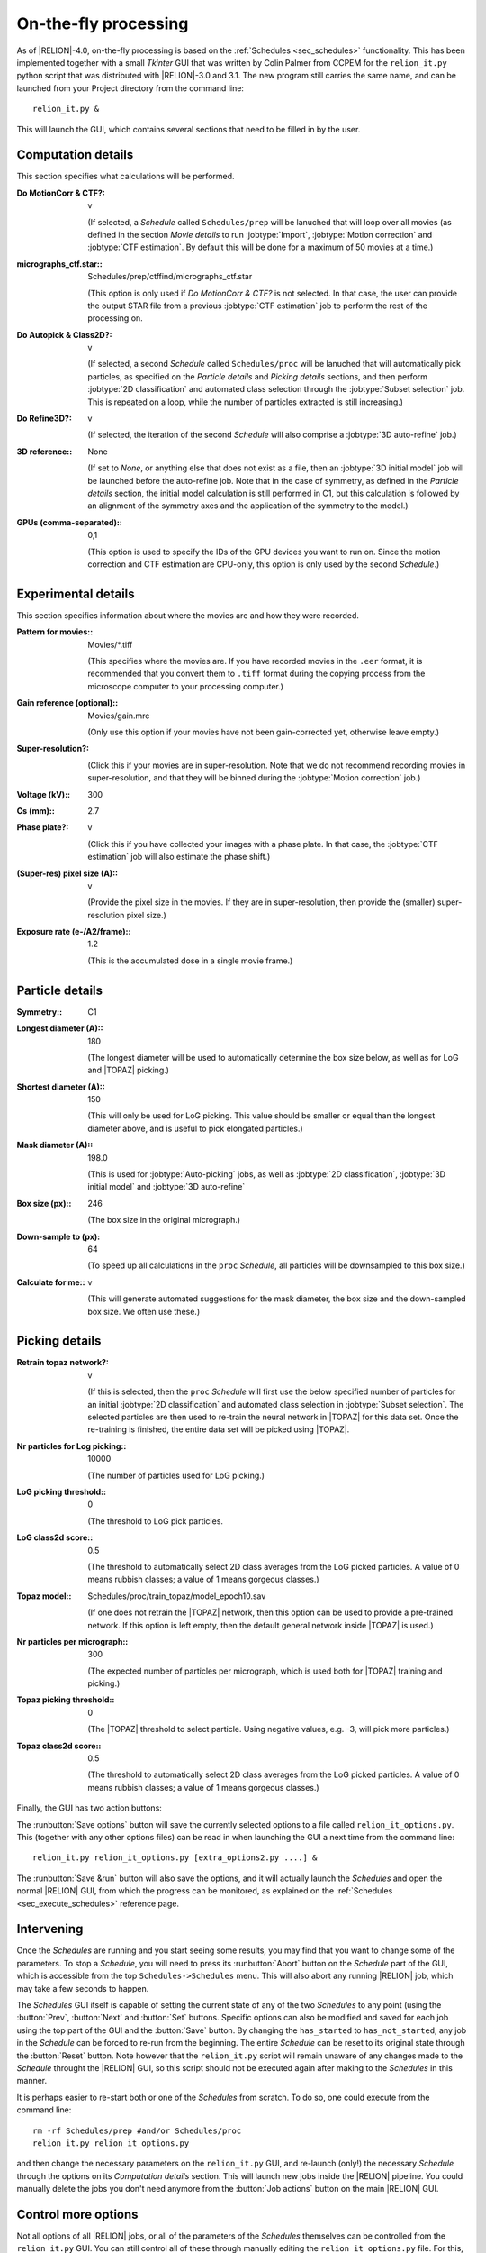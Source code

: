 On-the-fly processing
=====================

As of |RELION|-4.0, on-the-fly processing is based on the :ref:`Schedules <sec_schedules>` functionality. This has been implemented together with a small `Tkinter` GUI that was written by Colin Palmer from CCPEM for the ``relion_it.py`` python script that was distributed with |RELION|-3.0 and 3.1. The new program still carries the same name, and can be launched from your Project directory from the command line:

::

     relion_it.py &

This will launch the GUI, which contains several sections that need to be filled in by the user. 

Computation details
-------------------

This section specifies what calculations will be performed.

:Do MotionCorr & CTF?: v

     (If selected, a *Schedule* called ``Schedules/prep`` will be lanuched that will loop over all movies (as defined in the section `Movie details` to run :jobtype:`Import`, :jobtype:`Motion correction` and :jobtype:`CTF estimation`. 
     By default this will be done for a maximum of 50 movies at a time.)

:micrographs_ctf.star:: Schedules/prep/ctffind/micrographs\_ctf.star

     (This option is only used if `Do MotionCorr & CTF?` is not selected. In that case, the user can provide the output STAR file from a previous :jobtype:`CTF estimation` job to perform the rest of the processing on.

:Do Autopick & Class2D?: v

     (If selected, a second *Schedule* called ``Schedules/proc`` will be lanuched that will automatically pick particles, as specified on the `Particle details` and `Picking details` sections, and then perform :jobtype:`2D classification` and automated class selection through the :jobtype:`Subset selection` job. 
     This is repeated on a loop, while the number of particles extracted is still increasing.)

:Do Refine3D?: v

     (If selected, the iteration of the second *Schedule* will also comprise a :jobtype:`3D auto-refine` job.) 

:3D reference:: None

     (If set to `None`, or anything else that does not exist as a file, then an :jobtype:`3D initial model` job will be launched before the auto-refine job.
     Note that in the case of symmetry, as defined in the `Particle details` section, the initial model calculation is still performed in C1, but this calculation is followed by an alignment of the symmetry axes and the application of the symmetry to the model.)

:GPUs (comma-separated):: 0,1

     (This option is used to specify the IDs of the GPU devices you want to run on. 
     Since the motion correction and CTF estimation are CPU-only, this option is only used by the second *Schedule*.)

Experimental details
--------------------

This section specifies information about where the movies are and how they were recorded.

:Pattern for movies:: Movies/\*.tiff

     (This specifies where the movies are.
     If you have recorded movies in the ``.eer`` format, it is recommended that you convert them to ``.tiff`` format during the copying process from the microscope computer to your processing computer.)

:Gain reference (optional):: Movies/gain.mrc

     (Only use this option if your movies have not been gain-corrected yet, otherwise leave empty.)

:Super-resolution?: \ 

     (Click this if your movies are in super-resolution.
     Note that we do not recommend recording movies in super-resolution, and that they will be binned during the :jobtype:`Motion correction` job.)

:Voltage (kV):: 300

:Cs (mm):: 2.7

:Phase plate?: v

     (Click this if you have collected your images with a phase plate.
     In that case, the :jobtype:`CTF estimation` job will also estimate the phase shift.)

:(Super-res) pixel size (A):: v 

     (Provide the pixel size in the movies. 
     If they are in super-resolution, then provide the (smaller) super-resolution pixel size.)

:Exposure rate (e-/A2/frame):: 1.2

     (This is the accumulated dose in a single movie frame.)


Particle details
----------------

:Symmetry:: C1

:Longest diameter (A):: 180

     (The longest diameter will be used to automatically determine the box size below, as well as for LoG and |TOPAZ| picking.)

:Shortest diameter (A):: 150

     (This will only be used for LoG picking. 
     This value should be smaller or equal than the longest diameter above, and is useful to pick elongated particles.) 

:Mask diameter (A):: 198.0

     (This is used for :jobtype:`Auto-picking` jobs, as well as :jobtype:`2D classification`, :jobtype:`3D initial model` and :jobtype:`3D auto-refine`

:Box size (px):: 246

     (The box size in the original micrograph.)

:Down-sample to (px): 64

     (To speed up all calculations in the ``proc`` *Schedule*, all particles will be downsampled to this box size.)

:Calculate for me:: v

     (This will generate automated suggestions for the mask diameter, the box size and the down-sampled box size. 
     We often use these.)


Picking details
---------------

:Retrain topaz network?: v

     (If this is selected, then the ``proc`` *Schedule* will first use the below specified number of particles for an initial :jobtype:`2D classification` and automated class selection in  :jobtype:`Subset selection`.
     The selected particles are then used to re-train the neural network in |TOPAZ| for this data set.
     Once the re-training is finished, the entire data set will be picked using |TOPAZ|.

:Nr particles for Log picking:: 10000

     (The number of particles used for LoG picking.)

:LoG picking threshold:: 0

     (The threshold to LoG pick particles.  

:LoG class2d score:: 0.5

     (The threshold to automatically select 2D class averages from the LoG picked particles.
     A value of 0 means rubbish classes; a value of 1 means gorgeous classes.)

:Topaz model:: Schedules/proc/train_topaz/model_epoch10.sav

     (If one does not retrain the |TOPAZ| network, then this option can be used to provide a pre-trained network.
     If this option is left empty, then the default general network inside |TOPAZ| is used.)

:Nr particles per micrograph:: 300

     (The expected number of particles per micrograph, which is used both for |TOPAZ| training and picking.)

:Topaz picking threshold:: 0

     (The |TOPAZ| threshold to select particle. Using negative values, e.g. -3, will pick more particles.)

:Topaz class2d score:: 0.5

     (The threshold to automatically select 2D class averages from the LoG picked particles.
     A value of 0 means rubbish classes; a value of 1 means gorgeous classes.)

Finally, the GUI has two action buttons: 

The :runbutton:`Save options` button will save the currently selected options to a file called ``relion_it_options.py``. This (together with any other options files) can be read in when launching the GUI a next time from the command line: 

::

     relion_it.py relion_it_options.py [extra_options2.py ....] &

The :runbutton:`Save &run` button will also save the options, and it will actually launch the *Schedules* and open the normal |RELION| GUI, from which the progress can be monitored, as explained on the :ref:`Schedules <sec_execute_schedules>` reference page.


Intervening 
-----------

Once the *Schedules* are running and you start seeing some results, you may find that you want to change some of the parameters. To stop a *Schedule*, you will need to press its :runbutton:`Abort` button on the *Schedule* part of the GUI, which is accessible from the top ``Schedules->Schedules`` menu. This will also abort any running |RELION| job, which may take a few seconds to happen.

The *Schedules* GUI itself is capable of setting the current state of any of the two *Schedules* to any point (using the :button:`Prev`, :button:`Next` and :button:`Set` buttons. Specific options can also be modified and saved for each job using the top part of the GUI and the :button:`Save` button. By changing the ``has_started`` to ``has_not_started``, any job in the *Schedule* can be forced to re-run from the beginning. The entire *Schedule* can be reset to its original state through the :button:`Reset` button. Note however that the ``relion_it.py`` script will remain unaware of any changes made to the *Schedule* throught the |RELION| GUI, so this script should not be executed again after making to the *Schedules* in this manner.

It is perhaps easier to re-start both or one of the *Schedules* from scratch. To do so, one could execute from the command line:

::

     rm -rf Schedules/prep #and/or Schedules/proc
     relion_it.py relion_it_options.py

and then change the necessary parameters on the ``relion_it.py`` GUI, and re-launch (only!) the necessary *Schedule* through the options on its `Computation details` section. This will launch new jobs inside the |RELION| pipeline. You could manually delete the jobs you don't need anymore from the :button:`Job actions` button on the main |RELION| GUI.

Control more options
--------------------

Not all options of all |RELION| jobs, or all of the parameters of the *Schedules* themselves can be controlled from the ``relion_it.py`` GUI. You can still control all of these through manually editing the ``relion_it_options.py`` file. 
For this, use double underscores to separate ``SCHEDULENAME__JOBNAME__JOBOPTION`` for any option. 
Some options are already in the default file and would need to be edited. Other options can be added to the file.

E.g. to change the number of 2D classes (``nr_classes``) in the ``class2d_logbatch`` job of the the ``proc`` Schedule, you can add the following line to the  ``relion_it_options.py`` file: 

::

     'proc__class2d_logbatch__nr_classes', '200', 

Likewise, use ``SCHEDULENAME__VARIABLENAME`` for variables in the *Schedules* themselves, e.g. to set de ``do_at_most`` variable, which determines the maximum number of micrographs that are processed in one cycle of the ``prep`` *Schedule*, edit this line:

::

     'prep__do_at_most', '100', 


Upon reading the options file, the ``relion_it.py`` script will set the corresponding values of all joboptions and schedule-variable values that are given in the input options file in the Schedule STAR files. Either the ``relion_it.py`` GUI or the |RELION| *Scheduler* GUI can then be used to execute the necessary *Schedule*.

